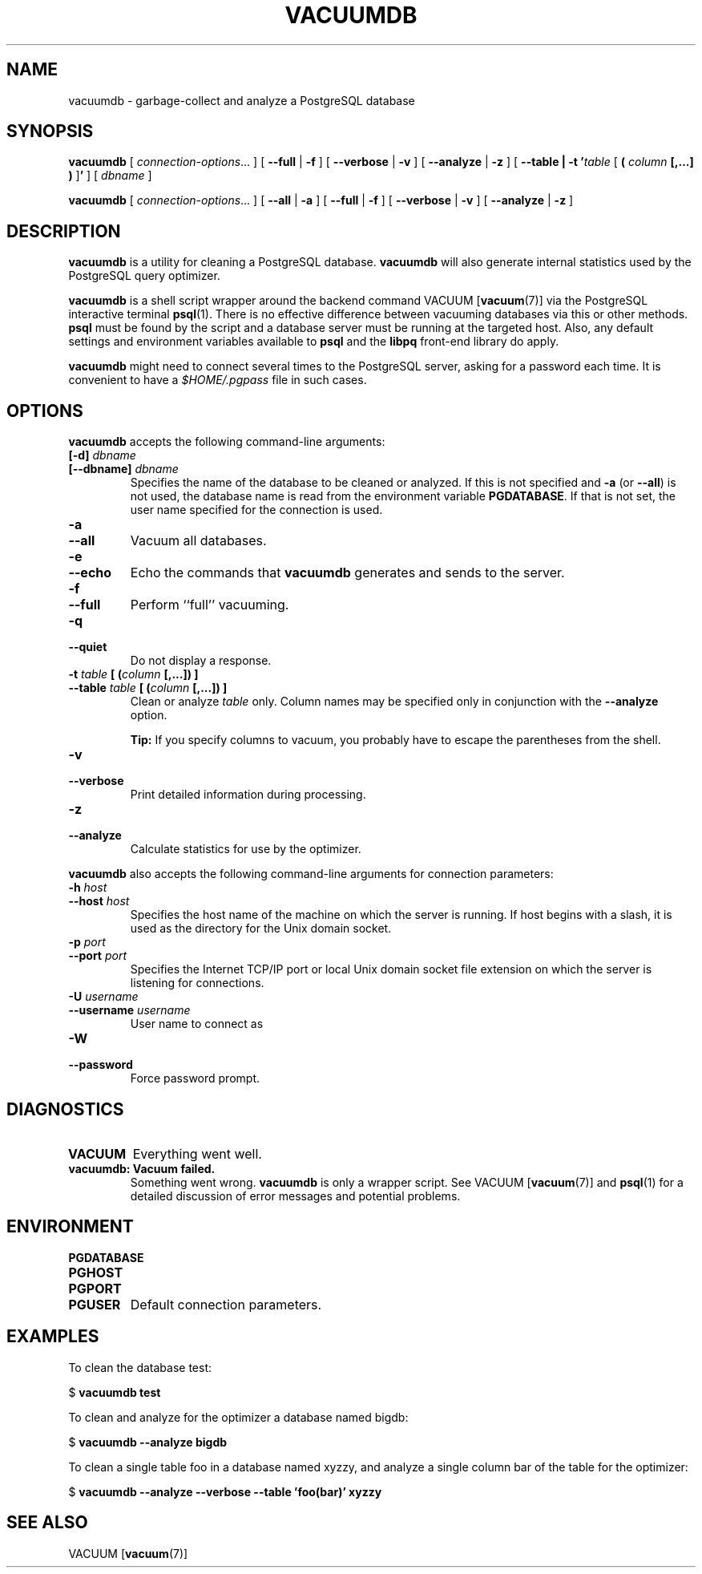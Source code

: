 .\\" auto-generated by docbook2man-spec $Revision: 1.25 $
.TH "VACUUMDB" "1" "2002-11-22" "Application" "PostgreSQL Client Applications"
.SH NAME
vacuumdb \- garbage-collect and analyze a PostgreSQL database
.SH SYNOPSIS
.sp
\fBvacuumdb\fR\fR [ \fR\fB\fIconnection-options\fB\fR...\fB \fR\fR]\fR \fR[\fR \fB--full\fR\fR | \fR\fB-f\fR\fR ]\fR \fR[\fR \fB--verbose\fR\fR | \fR\fB-v\fR\fR ]\fR \fR[\fR \fB--analyze\fR\fR | \fR\fB-z\fR\fR ]\fR\fR [ \fR\fB--table | -t '\fItable\fB\fR [ \fB( \fIcolumn\fB [,...] ) \fR]\fB' \fR\fR]\fR\fR [ \fR\fB\fIdbname\fB \fR\fR]\fR

\fBvacuumdb\fR\fR [ \fR\fB\fIconnection-options\fB\fR...\fB \fR\fR]\fR \fR[\fR \fB--all\fR\fR | \fR\fB-a\fR\fR ]\fR \fR[\fR \fB--full\fR\fR | \fR\fB-f\fR\fR ]\fR \fR[\fR \fB--verbose\fR\fR | \fR\fB-v\fR\fR ]\fR \fR[\fR \fB--analyze\fR\fR | \fR\fB-z\fR\fR ]\fR
.SH "DESCRIPTION"
.PP
\fBvacuumdb\fR is a utility for cleaning a
PostgreSQL database.
\fBvacuumdb\fR will also generate internal statistics
used by the PostgreSQL query optimizer.
.PP
\fBvacuumdb\fR is a shell script wrapper around the
backend command
VACUUM [\fBvacuum\fR(7)] via
the PostgreSQL interactive terminal
\fBpsql\fR(1). There is no effective
difference between vacuuming databases via this or other methods.
\fBpsql\fR must be found by the script and
a database server must be running at the targeted host. Also, any default
settings and environment variables available to \fBpsql\fR
and the \fBlibpq\fR front-end library do apply.
.PP
\fBvacuumdb\fR might need to connect several
times to the PostgreSQL server, asking for
a password each time. It is convenient to have a
\fI$HOME/.pgpass\fR file in such cases.
.SH "OPTIONS"
.PP
\fBvacuumdb\fR accepts the following command-line arguments:
.TP
\fB[-d] \fIdbname\fB\fR
.TP
\fB[--dbname] \fIdbname\fB\fR
Specifies the name of the database to be cleaned or analyzed.
If this is not specified and \fB-a\fR (or
\fB--all\fR) is not used, the database name is read
from the environment variable \fBPGDATABASE\fR. If
that is not set, the user name specified for the connection is
used.
.TP
\fB-a\fR
.TP
\fB--all\fR
Vacuum all databases.
.TP
\fB-e\fR
.TP
\fB--echo\fR
Echo the commands that \fBvacuumdb\fR generates
and sends to the server.
.TP
\fB-f\fR
.TP
\fB--full\fR
Perform ``full'' vacuuming.
.TP
\fB-q\fR
.TP
\fB--quiet\fR
Do not display a response.
.TP
\fB-t \fItable\fB [ (\fIcolumn\fB [,...]) ]\fR
.TP
\fB--table \fItable\fB [ (\fIcolumn\fB [,...]) ]\fR
Clean or analyze \fItable\fR only.
Column names may be specified only in conjunction with
the \fB--analyze\fR option.
.sp
.RS
.B "Tip:"
If you specify columns to vacuum, you probably have to escape the parentheses
from the shell.
.RE
.sp
.TP
\fB-v\fR
.TP
\fB--verbose\fR
Print detailed information during processing.
.TP
\fB-z\fR
.TP
\fB--analyze\fR
Calculate statistics for use by the optimizer.
.PP
.PP
\fBvacuumdb\fR also accepts 
the following command-line arguments for connection parameters:
.TP
\fB-h \fIhost\fB\fR
.TP
\fB--host \fIhost\fB\fR
Specifies the host name of the machine on which the 
server
is running. If host begins with a slash, it is used 
as the directory for the Unix domain socket.
.TP
\fB-p \fIport\fB\fR
.TP
\fB--port \fIport\fB\fR
Specifies the Internet TCP/IP port or local Unix domain socket file 
extension on which the server
is listening for connections.
.TP
\fB-U \fIusername\fB\fR
.TP
\fB--username \fIusername\fB\fR
User name to connect as
.TP
\fB-W\fR
.TP
\fB--password\fR
Force password prompt.
.PP
.SH "DIAGNOSTICS"
.PP
.TP
\fBVACUUM\fR
Everything went well.
.TP
\fBvacuumdb: Vacuum failed.\fR
Something went wrong. \fBvacuumdb\fR is only a wrapper
script. See VACUUM [\fBvacuum\fR(7)]
and \fBpsql\fR(1) for a detailed
discussion of error messages and potential problems.
.PP
.SH "ENVIRONMENT"
.TP
\fBPGDATABASE\fR
.TP
\fBPGHOST\fR
.TP
\fBPGPORT\fR
.TP
\fBPGUSER\fR
Default connection parameters.
.SH "EXAMPLES"
.PP
To clean the database test:
.sp
.nf
$ \fBvacuumdb test\fR
.sp
.fi
.PP
To clean and analyze for the optimizer a database named
bigdb:
.sp
.nf
$ \fBvacuumdb --analyze bigdb\fR
.sp
.fi
.PP
To clean a single table
foo in a database named
xyzzy, and analyze a single column
bar of the table for the optimizer:
.sp
.nf
$ \fBvacuumdb --analyze --verbose --table 'foo(bar)' xyzzy\fR
.sp
.fi
.SH "SEE ALSO"
VACUUM [\fBvacuum\fR(7)]


